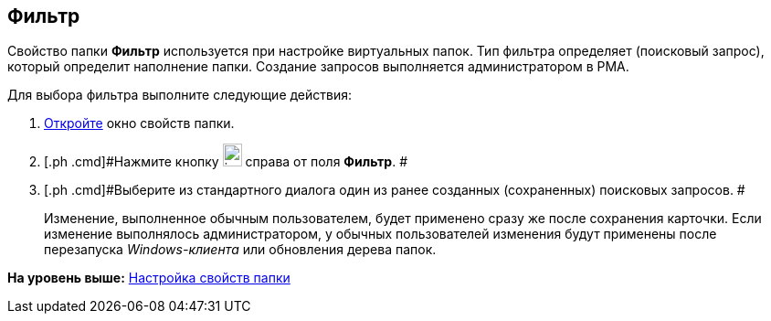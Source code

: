 [[ariaid-title1]]
== Фильтр

Свойство папки [.keyword]*Фильтр* используется при настройке виртуальных папок. Тип фильтра определяет (поисковый запрос), который определит наполнение папки. Создание запросов выполняется администратором в РМА.

Для выбора фильтра выполните следующие действия:

. [.ph .cmd]#xref:Folder_properties.adoc[Откройте] окно свойств папки.#
. [.ph .cmd]#Нажмите кнопку image:img/Buttons/threedots_folder.png[image,width=21,height=25] справа от поля [.keyword]*Фильтр*. #
. [.ph .cmd]#Выберите из стандартного диалога один из ранее созданных (сохраненных) поисковых запросов. #
+
[.ph]#Изменение, выполненное обычным пользователем, будет применено сразу же после сохранения карточки. Если изменение выполнялось администратором, у обычных пользователей изменения будут применены после перезапуска [.dfn .term]_Windows-клиента_ или обновления дерева папок.#

*На уровень выше:* xref:../topics/Folder_properties.adoc[Настройка свойств папки]
